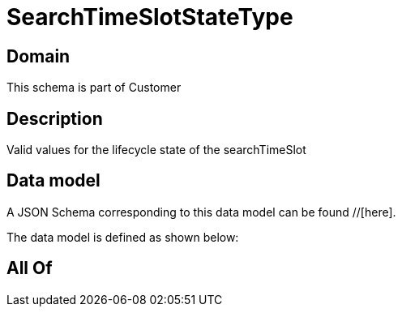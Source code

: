 = SearchTimeSlotStateType

[#domain]
== Domain

This schema is part of Customer

[#description]
== Description
Valid values for the lifecycle state of the searchTimeSlot


[#data_model]
== Data model

A JSON Schema corresponding to this data model can be found //[here].



The data model is defined as shown below:


[#all_of]
== All Of


